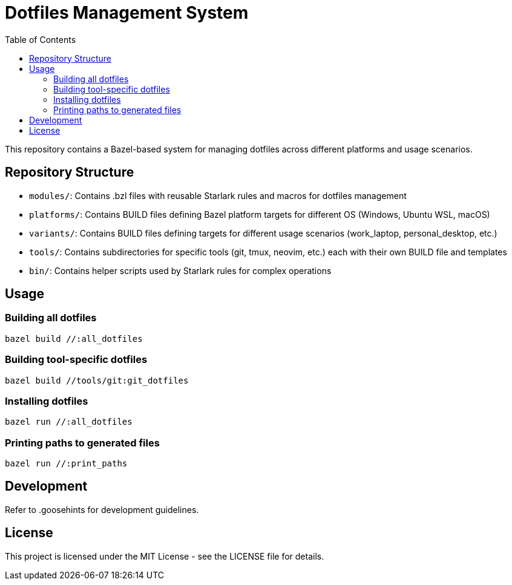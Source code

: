 = Dotfiles Management System
:toc:
:toclevels: 3
:icons: font

This repository contains a Bazel-based system for managing dotfiles across different platforms and usage scenarios.

== Repository Structure

* `modules/`: Contains .bzl files with reusable Starlark rules and macros for dotfiles management
* `platforms/`: Contains BUILD files defining Bazel platform targets for different OS (Windows, Ubuntu WSL, macOS)
* `variants/`: Contains BUILD files defining targets for different usage scenarios (work_laptop, personal_desktop, etc.)
* `tools/`: Contains subdirectories for specific tools (git, tmux, neovim, etc.) each with their own BUILD file and templates
* `bin/`: Contains helper scripts used by Starlark rules for complex operations

== Usage

=== Building all dotfiles

[source,bash]
----
bazel build //:all_dotfiles
----

=== Building tool-specific dotfiles

[source,bash]
----
bazel build //tools/git:git_dotfiles
----

=== Installing dotfiles

[source,bash]
----
bazel run //:all_dotfiles
----

=== Printing paths to generated files

[source,bash]
----
bazel run //:print_paths
----

== Development

Refer to .goosehints for development guidelines.

== License

This project is licensed under the MIT License - see the LICENSE file for details.
